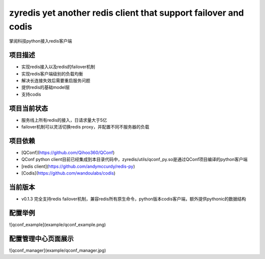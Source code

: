 =======
zyredis yet another redis client that support failover and codis 
=======
掌阅科技python接入redis客户端

项目描述
--------
- 实现redis接入以及redis的failover机制
- 实现redis客户端级别的负载均衡
- 解决长连接失效后需要重启服务问题
- 提供redis的基础model层
- 支持codis

项目当前状态
---------
- 服务线上所有redis的接入，日请求量大于5亿
- failover机制可以灵活切换redis proxy，并配置不同不服务器的负载

项目依赖
--------
- [QConf](https://github.com/Qihoo360/QConf)
- QConf python client目前已经集成到本目录代码中，zyredis/utils/qconf_py.so是通过QConf项目编译的python客户端
- [redis client](https://github.com/andymccurdy/redis-py)
- [Codis](https://github.com/wandoulabs/codis)

当前版本
--------
- v0.1.3 完全支持redis failover机制，兼容redis所有原生命令，python版本codis客户端，额外提供pythonic的数据结构

配置举例
--------
![qconf_example](example/qconf_example.png)

配置管理中心页面展示
--------
![qconf_manager](example/qconf_manager.jpg)
